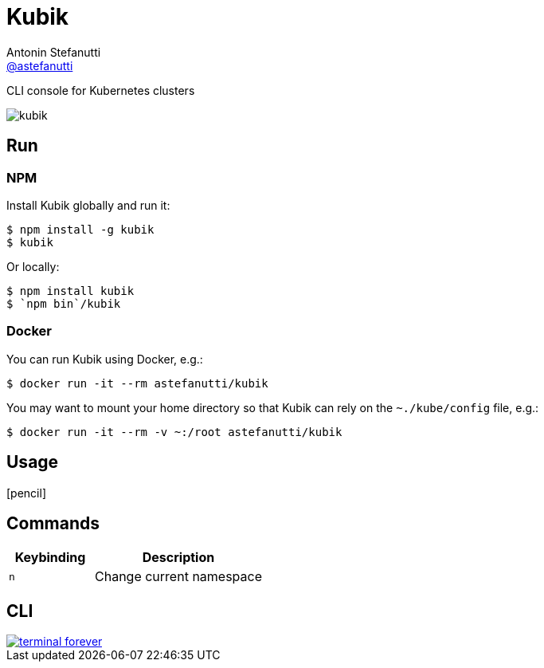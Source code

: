 = Kubik
Antonin Stefanutti <https://github.com/astefanutti[@astefanutti]>
// Meta
:description: CLI console for Kubernetes clusters
// Settings
:idprefix:
:idseparator: -
:experimental:
// Aliases
ifdef::env-github[]
:note-caption: :information_source:
:icon-edit: :pencil2:
endif::[]
ifndef::env-github[]
:icons: font
:icon-edit: icon:pencil[fw]
endif::[]
// URIs
:uri-terminal-forever: http://www.commitstrip.com/en/2016/12/22/terminal-forever/

{description}

image::http://astefanutti.github.io/kubik/kubik.gif[]

== Run

=== NPM

Install Kubik globally and run it:

```
$ npm install -g kubik
$ kubik
```

Or locally:

```
$ npm install kubik
$ `npm bin`/kubik
```

=== Docker

You can run Kubik using Docker, e.g.:

```
$ docker run -it --rm astefanutti/kubik
```

You may want to mount your home directory so that Kubik can rely on the `~./kube/config` file, e.g.:

```
$ docker run -it --rm -v ~:/root astefanutti/kubik
```

== Usage

{icon-edit}

== Commands

[cols="1v,2v"]
|===
|Keybinding |Description

|kbd:[n]
|Change current namespace

|===

== CLI

image::http://astefanutti.github.io/kubik/terminal-forever.jpg[link={uri-terminal-forever}]
